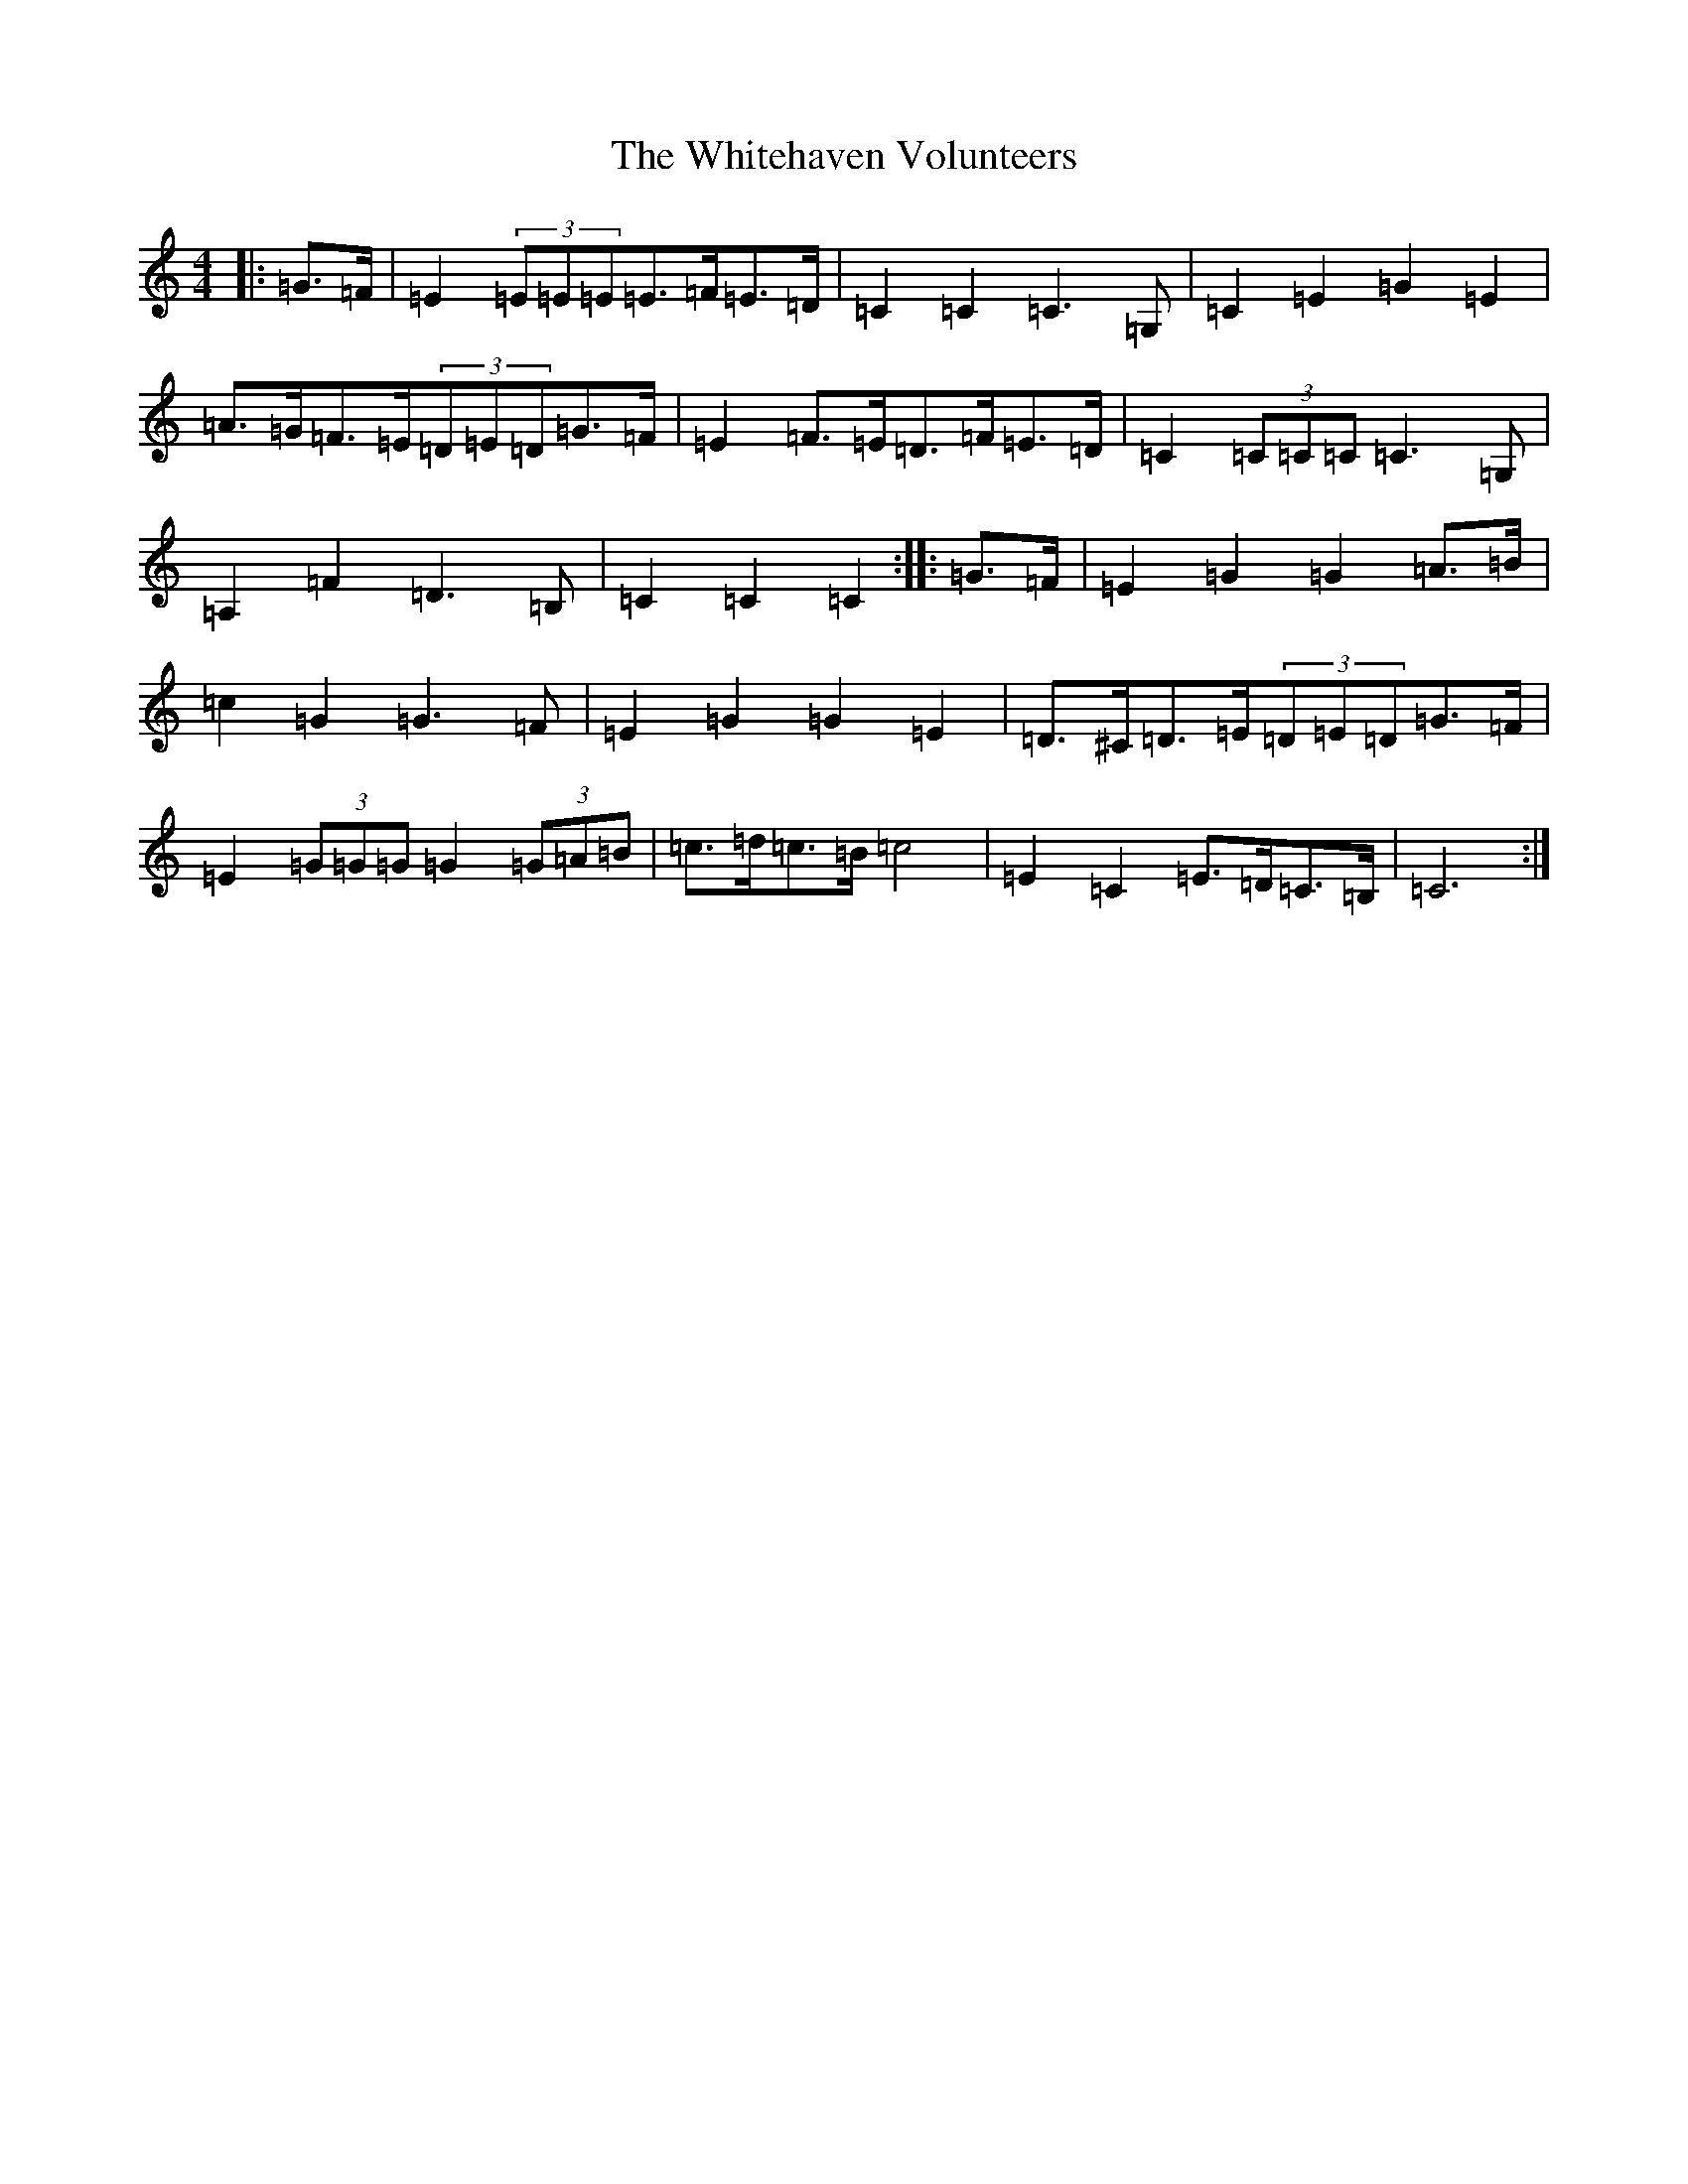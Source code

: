 X: 22470
T: Whitehaven Volunteers, The
S: https://thesession.org/tunes/6333#setting6333
Z: G Major
R: march
M:4/4
L:1/8
K: C Major
|:=G>=F|=E2(3=E=E=E=E>=F=E>=D|=C2=C2=C3=G,|=C2=E2=G2=E2|=A>=G=F>=E(3=D=E=D=G>=F|=E2=F>=E=D>=F=E>=D|=C2(3=C=C=C=C3=G,|=A,2=F2=D3=B,|=C2=C2=C2:||:=G>=F|=E2=G2=G2=A>=B|=c2=G2=G3=F|=E2=G2=G2=E2|=D>^C=D>=E(3=D=E=D=G>=F|=E2(3=G=G=G=G2(3=G=A=B|=c>=d=c>=B=c4|=E2=C2=E>=D=C>=B,|=C6:|